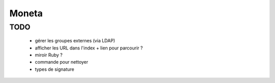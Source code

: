 Moneta
======

TODO
----

  * gérer les groupes externes (via LDAP)

  * afficher les URL dans l'index + lien pour parcourir ?

  * miroir Ruby ?

  * commande pour nettoyer
  * types de signature
